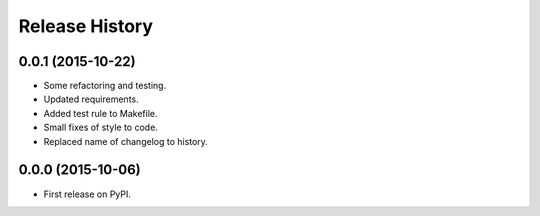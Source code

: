 Release History
---------------

0.0.1 (2015-10-22)
++++++++++++++++++

- Some refactoring and testing.
- Updated requirements.
- Added test rule to Makefile.
- Small fixes of style to code.
- Replaced name of changelog to history.

0.0.0 (2015-10-06)
++++++++++++++++++

- First release on PyPI.
